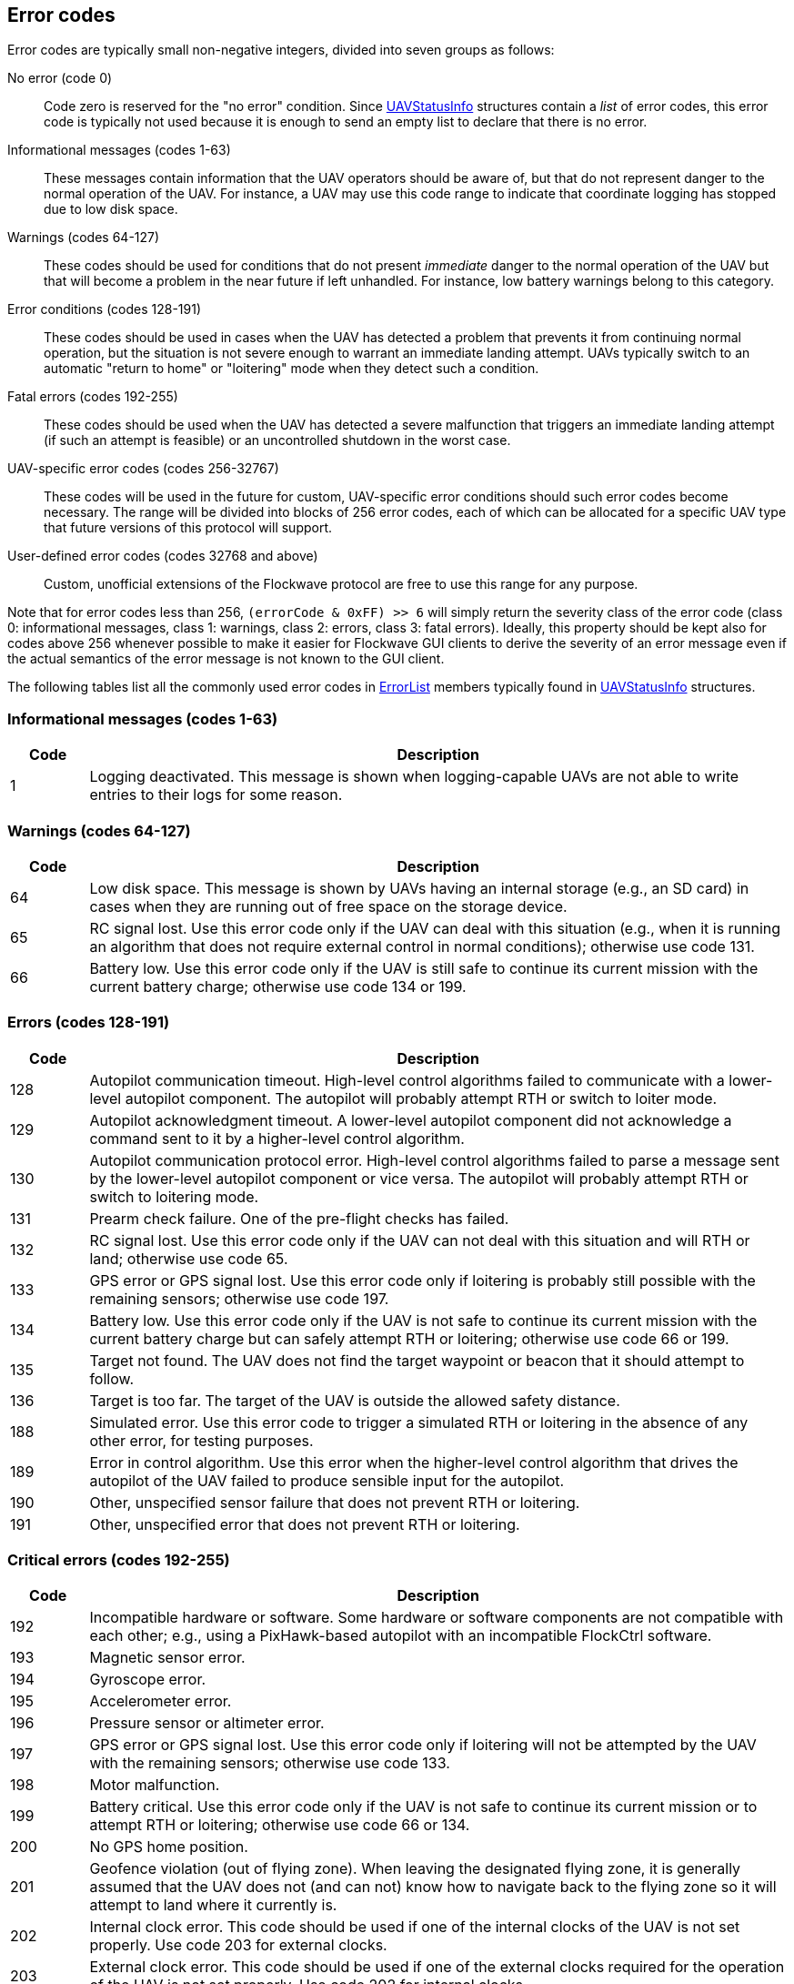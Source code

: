 == Error codes

Error codes are typically small non-negative integers, divided into
seven groups as follows:

No error (code 0)::
Code zero is reserved for the "no error" condition. Since
xref:types.adoc#_uavstatusinfo[UAVStatusInfo] structures contain a __list__ of
error codes, this error code is typically not used because it is enough to
send an empty list to declare that there is no error.

Informational messages (codes 1-63)::
These messages contain information that the UAV operators should be aware of,
but that do not represent danger to the normal operation of the UAV. For
instance, a UAV may use this code range to indicate that coordinate logging has
stopped due to low disk space.

Warnings (codes 64-127)::
These codes should be used for conditions that do not present _immediate_ danger
to the normal operation of the UAV but that will become a problem in the near
future if left unhandled. For instance, low battery warnings belong to this
category.

Error conditions (codes 128-191)::
These codes should be used in cases when the UAV has detected a problem that
prevents it from continuing normal operation, but the situation is not severe
enough to warrant an immediate landing attempt. UAVs typically switch to an
automatic "return to home" or "loitering" mode when they detect such a
condition.

Fatal errors (codes 192-255)::
These codes should be used when the UAV has detected a severe malfunction that
triggers an immediate landing attempt (if such an attempt is feasible) or an
uncontrolled shutdown in the worst case.

UAV-specific error codes (codes 256-32767)::
These codes will be used in the future for custom, UAV-specific error conditions
should such error codes become necessary. The range will be divided into blocks
of 256 error codes, each of which can be allocated for a specific UAV type
that future versions of this protocol will support.

User-defined error codes (codes 32768 and above)::
Custom, unofficial extensions of the Flockwave protocol are free to use this
range for any purpose.

Note that for error codes less than 256, `(errorCode & 0xFF) >> 6` will
simply return the severity class of the error code (class 0:
informational messages, class 1: warnings, class 2: errors, class 3:
fatal errors). Ideally, this property should be kept also for codes
above 256 whenever possible to make it easier for Flockwave GUI clients
to derive the severity of an error message even if the actual semantics
of the error message is not known to the GUI client.

The following tables list all the commonly used error codes in
xref:types.adoc#_errorlist[ErrorList] members typically found in
xref:types.adoc#_uavstatusinfo[UAVStatusInfo] structures.

=== Informational messages (codes 1-63)

[width="100%",cols="10%,90%",options="header",]
|===
|Code |Description
|1 |Logging deactivated. This message is shown when logging-capable UAVs
are not able to write entries to their logs for some reason.
|===

=== Warnings (codes 64-127)

[width="100%",cols="10%,90%",options="header",]
|===
|Code |Description
|64 |Low disk space. This message is shown by UAVs having an internal
storage (e.g., an SD card) in cases when they are running out of free
space on the storage device.

|65 |RC signal lost. Use this error code only if the UAV can deal with
this situation (e.g., when it is running an algorithm that does not
require external control in normal conditions); otherwise use code 131.

|66 |Battery low. Use this error code only if the UAV is still safe to
continue its current mission with the current battery charge; otherwise
use code 134 or 199.
|===

=== Errors (codes 128-191)

[width="100%",cols="10%,90%",options="header",]
|===
|Code |Description
|128 |Autopilot communication timeout. High-level control algorithms
failed to communicate with a lower-level autopilot component. The
autopilot will probably attempt RTH or switch to loiter mode.

|129 |Autopilot acknowledgment timeout. A lower-level autopilot component
did not acknowledge a command sent to it by a higher-level control
algorithm.

|130 |Autopilot communication protocol error. High-level control
algorithms failed to parse a message sent by the lower-level autopilot
component or vice versa. The autopilot will probably attempt RTH or
switch to loitering mode.

|131 |Prearm check failure. One of the pre-flight checks has failed.

|132 |RC signal lost. Use this error code only if the UAV can not deal
with this situation and will RTH or land; otherwise use code 65.

|133 |GPS error or GPS signal lost. Use this error code only if loitering
is probably still possible with the remaining sensors; otherwise use
code 197.

|134 |Battery low. Use this error code only if the UAV is not safe to
continue its current mission with the current battery charge but can
safely attempt RTH or loitering; otherwise use code 66 or 199.

|135 |Target not found. The UAV does not find the target waypoint or
beacon that it should attempt to follow.

|136 |Target is too far. The target of the UAV is outside the allowed
safety distance.

|188 |Simulated error. Use this error code to trigger a simulated RTH or
loitering in the absence of any other error, for testing purposes.

|189 |Error in control algorithm. Use this error when the higher-level
control algorithm that drives the autopilot of the UAV failed to produce
sensible input for the autopilot.

|190 |Other, unspecified sensor failure that does not prevent RTH or
loitering.

|191 |Other, unspecified error that does not prevent RTH or loitering.
|===

=== Critical errors (codes 192-255)

[width="100%",cols="10%,90%",options="header",]
|===
|Code |Description
|192 |Incompatible hardware or software. Some hardware or software
components are not compatible with each other; e.g., using a
PixHawk-based autopilot with an incompatible FlockCtrl software.

|193 |Magnetic sensor error.

|194 |Gyroscope error.

|195 |Accelerometer error.

|196 |Pressure sensor or altimeter error.

|197 |GPS error or GPS signal lost. Use this error code only if loitering
will not be attempted by the UAV with the remaining sensors; otherwise
use code 133.

|198 |Motor malfunction.

|199 |Battery critical. Use this error code only if the UAV is not safe
to continue its current mission or to attempt RTH or loitering;
otherwise use code 66 or 134.

|200 |No GPS home position.

|201 |Geofence violation (out of flying zone). When leaving the
designated flying zone, it is generally assumed that the UAV does not
(and can not) know how to navigate back to the flying zone so it will
attempt to land where it currently is.

|202 |Internal clock error. This code should be used if one of the
internal clocks of the UAV is not set properly. Use code 203 for
external clocks.

|203 |External clock error. This code should be used if one of the
external clocks required for the operation of the UAV is not set
properly. Use code 202 for internal clocks.

|204 |Required hardware component missing. The UAV can not communicate
with one of the hardware components that it needs to use during its
mission.

|253 |Simulated critical error. se this error code to trigger an
emergency landing in the absence of any other critical error, for
testing purposes.

|254 |Other, unspecified sensor failure that triggers an immediate
landing attempt.

|255 |Other, unspecified fatal error that triggers an immediate landing
attempt.
|===
